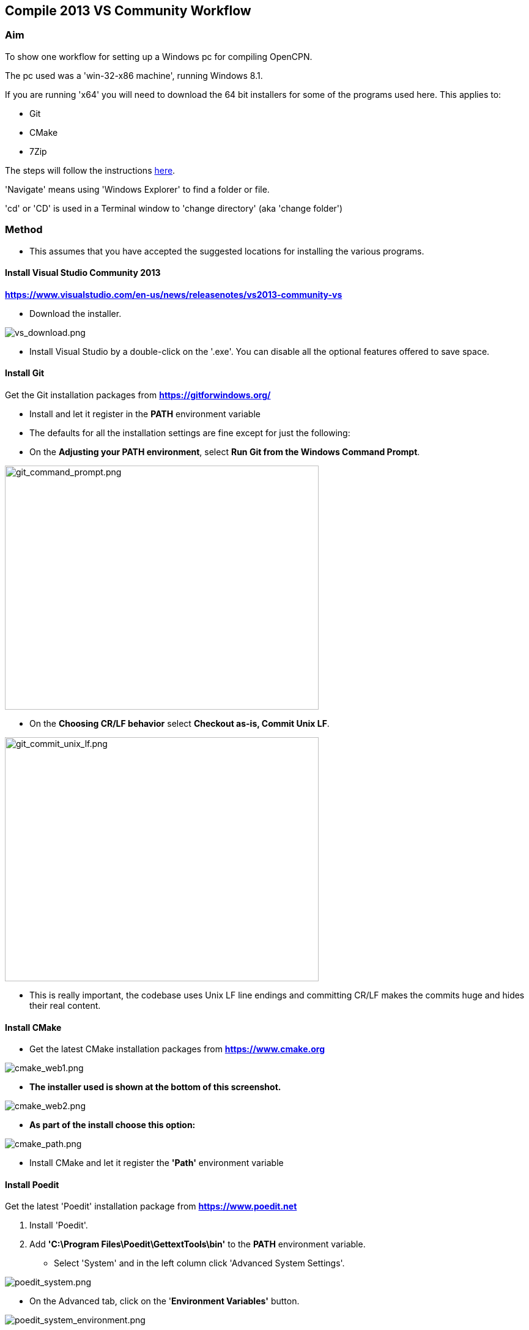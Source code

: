 
== Compile 2013 VS Community Workflow

=== Aim

To show one workflow for setting up a Windows pc for compiling OpenCPN.

The pc used was a 'win-32-x86 machine', running Windows 8.1.

If you are running 'x64' you will need to download the 64 bit installers
for some of the programs used here. This applies to:

* Git
* CMake
* 7Zip

The steps will follow the instructions
link:/opencpn/developer_manual/developer_guide/compiling_windows[here].

'Navigate' means using 'Windows Explorer' to find a folder or file.

'cd' or 'CD' is used in a Terminal window to 'change directory' (aka
'change folder')

=== Method

* This assumes that you have accepted the suggested locations for
installing the various programs.

==== Install Visual Studio Community 2013

*https://www.visualstudio.com/en-us/news/releasenotes/vs2013-community-vs*

* Download the installer.

image::vs_download.png[vs_download.png]

* Install Visual Studio by a double-click on the '.exe'. You can disable
all the optional features offered to save space.

==== Install Git

Get the Git installation packages from
*https://gitforwindows.org/*

* Install and let it register in the *PATH* environment variable
* The defaults for all the installation settings are fine except for
just the following:
* On the *Adjusting your PATH environment*, select *Run Git from the
Windows Command Prompt*.

image::git_command_prompt.png[git_command_prompt.png,width=513,height=399]

* On the *Choosing CR/LF behavior* select *Checkout as-is, Commit Unix
LF*.

image::git_commit_unix_lf.png[git_commit_unix_lf.png,width=513,height=399]

* This is really important, the codebase uses Unix LF line endings and
committing CR/LF makes the commits huge and hides their real content.

==== Install CMake

* Get the latest CMake installation packages from
*https://www.cmake.org/[https://www.cmake.org]*

image::cmake_web1.png[cmake_web1.png]

* *The installer used is shown at the bottom of this screenshot.*

image::cmake_web2.png[cmake_web2.png]

* *As part of the install choose this option:*

image::cmake_path.png[cmake_path.png]

* Install CMake and let it register the *'Path'* environment variable

==== Install Poedit

Get the latest 'Poedit' installation package from
*https://www.poedit.net/[https://www.poedit.net]*

. Install 'Poedit'.
. Add *'C:\Program Files\Poedit\GettextTools\bin'* to the *PATH*
environment variable.

* Select 'System' and in the left column click 'Advanced System
Settings'.

image::poedit_system.png[poedit_system.png]

* On the Advanced tab, click on the '*Environment Variables'* button.

image::poedit_system_environment.png[poedit_system_environment.png]

* Under **'System Variables' **find the **'Path' **system variable.
Press *'Edit'.*

image::poedit_system_environment_path.png[poedit_system_environment_path.png]

* In **'Variable value' *add '*;***C:\Program
Files\Poedit\GettextTools\bin'* to the end of the list. (The**
semicolon** is important!)

image::poedit_system_environment_path_edit.png[poedit_system_environment_path_edit.png]

* Press **'OK' **a number of times to save and exit.

**Note: **If you look in the '**C:\Program
Files\Poedit\GettextTools\****bin' **folder you will see the file
*'msgfmt.exe'* which does the work of the program.

==== Install NSIS

In case you want to create installation packages, install NSIS Unicode
2.46.5 from
*https://code.google.com/archive/p/unsis/downloads[http://www.scratchpaper.com/]*

* Choose the Unicode version for 'win32-x86'. All the default settings
can be accepted.

image::nsis_download.png[nsis_download.png]

There is a "bug" in CMake, which only looks at
"HKEY_LOCAL_MACHINE\SOFTWARE\NSIS" for the installation location of NSIS

The Unicode version adds its registry key in
"HKEY_LOCAL_MACHINE\SOFTWARE\NSIS\Unicode".

Some registry tweaking is needed.

* Open a 'Command Prompt' and type and run 'regedit'. This starts the
'Registry Editor'.

image::nsis_command_prompt.png[nsis_command_prompt.png]

* Navigate to *'HKEY_LOCAL_MACHINE\SOFTWARE\NSIS\Unicode'*. Double-click
on the 'Default' line.

*Note:* If you are running a 64-bit machine (x64) the key is located in
'HKEY_LOCAL_MACHINE\SOFTWARE\Wow6432node\NSIS\Unicode'

image::nsis_registry_double_click.png[nsis_registry_double_click.png]

* Copy the value (The installation path of NSIS).
* Navigate to *'HKEY_LOCAL_MACHINE\SOFTWARE\NSIS'*.

*Note:* If you are running a 64-bit machine (x64) the location is
'HKEY_LOCAL_MACHINE\SOFTWARE\Wow6432node\NSIS'.

image::nsis_value_not_set.png[nsis_value_not_set.png]

* Double-click on the 'Default' line and paste the install path into
'Value data'.

image::nsis_paste_value.png[nsis_paste_value.png]

To make the installer package use proper language name translations, it
is necessary to modify file **'C:\Program
Files\NSIS\Unicode\Contrib\Language files\Norwegian.nsh' **and change
the line

....
!insertmacro LANGFILE "Norwegian" "Norwegian"
....

to

....
!insertmacro LANGFILE "Norwegian" "Norsk"
....

The **'C:\Program Files\NSIS\Unicode\Contrib\Language
files\Norwegian.nsh' ** is edited.

Due to 'Security' you will need to add 'Write' permission to this file.
Without this you will not be able to save the changes.

* With 'Explorer' navigate to *'C:\Program
Files\NSIS\Unicode\Contrib\Language files\'.*
* Right-click on the file *'Norwegian.nsh'.*
* In 'Properties', 'Security' tab, press the 'Edit' button.

image::nsis_norsk_security.png[nsis_norsk_security.png]

* Select 'Users' and tick all the 'Allow' boxes.
* The **'C:\Program Files\NSIS\Unicode\Contrib\Language
files\Norwegian.nsh' ** can now be opened with 'WordPad' or 'Notepad'
and the changes made and saved.

image::nsis_norge.png[nsis_norge.png]

image::nsis_norsk.png[nsis_norsk.png]

==== Compiling wxWidgets 3.0.2

* Download the '3.0.2 release' as a *'zip'* file from
*http://wxwidgets.org/downloads/*
* Navigate to the folder where you downloaded the zip.
* Right-click on the file **'wxWidgets-3.0.2.zip' **and select the menu
option 'Extract All…'.

image::wxw_extract_all.png[wxw_extract_all.png]

* Edit the folder for the Destination to read 'C:\wxWidgets-3.0.2' and
press the 'Extract' button.

image::wxw_extract.png[wxw_extract.png]

===== Start the 'VS2013 x86 Native Tools Command Prompt'

**Note: **This can be confusing!!! Even though we have installed 'Visual
Studio Community 2013' when you search the 'Program Files' folder you
will see 'Microsoft Visual Studio 12' but not 'Microsoft Visual Studio
13'. When you look at the installed 'Apps' you will see this:

image::vs2012_2013.png[vs2012_2013.png]

* If you start the command prompt from 'Apps' *DO NOT* use the
'Microsoft Visual Studio 2012 - VS2012 x86 Native Tools Command Prompt'.
An error message will appear:

image::vs_11_error.png[vs_11_error.png]

* Instead … press the button 'Visual Studio Tools' under the heading
'Visual Studio 2013'.

This will open a folder of shortcuts.

image::vs_tools.png[vs_tools.png]

You are in the folder 'C:\Program Files\Microsoft Visual Studio
12.0\Common7\Tools\Shortcuts'

* Double-click the 'VS2013 x86 Native Tools Command Prompt' shortcut and
a 'Terminal' window will appear

**Note: **On a 64 bit machine the prompt is 'VS2013 x64 Command Prompt'

image::vs_command_prompt.png[vs_command_prompt.png]

Title is 'VS2013', the text reads 'Visual Studio 12'. You get the
picture!!!

* cd to *'C:\wxWidgets-3.0.2\build\msw*'.

An easy way to enter the correct folder (cd) for 'wxWidgets
3.0.2\build\msw' is to navigate to that folder with 'Explorer'.

* On the line showing the folders right-click and select 'Copy address
as text'.
* In the Terminal window type 'cd ' (that is 'cd' plus a space').
Right-click and 'Paste'.

Build both *release* and *debug* configurations, which will be
compatible with Windows XP.

....
RELEASE VERSION
nmake -f makefile.vc BUILD=release SHARED=1 CFLAGS=/D_USING_V120_SDK71_ CXXFLAGS=/D_USING_V120_SDK71_

DEBUG VERSION
nmake -f makefile.vc BUILD=debug SHARED=1 CFLAGS=/D_USING_V120_SDK71_ CXXFLAGS=/D_USING_V120_SDK71_
....

* For the 'Release' version copy the line starting 'nmake' into the
Terminal window and press 'Enter'. Wait until the building has finished.
This could take some time.
* Repeat the process for the 'Debug' version.

image::wxw_release_compiled.png[wxw_release_compiled.png]

* Close the 'Terminal' window.

You will find that a number of files have been made in the folder
*'c:\wxWidgets-3.0.2\lib\vc-dll'*.

Some of the filenames start 'wxmsw30u' and others 'wxmsw30ud'
corresponding to the 'Release' and 'Debug' versions.

image::wxw_files_made.png[wxw_files_made.png]

*This completes the preparations for building the OpenCPN program.*

== Building OpenCPN

=== Get the OpenCPN source

* Make a folder to store your OpenCPN source code files. In this guide I
am going to call it 'Example' in the root folder, i.e.**
'C:\Example\'**.
* Start a 'Command Prompt' (Any prompt will work - just right-click on
your Window icon) and select 'Command Prompt'. A Terminal window will
appear.

image::git_wcommand_prompt.png[git_wcommand_prompt.png]

* CD to the 'Example' folder. (Type 'cd C:\Example' and press 'Enter').

image::git_cd_example.png[git_cd_example.png]

* Type this text into the Terminal window and press 'Enter'.

....
git clone git://github.com/OpenCPN/OpenCPN.git
....

* This will download the latest Beta code.

image::git_clone_opencpn.png[git_clone_opencpn.png]

* The files/folders for building 'OpenCPN' will be placed in the folder
'C:\Example\OpenCPN'
* If you are happy to work with the Beta version source code … move on
to the
link:/opencpn/developer_manual/developer_guide/compiling_windows/compiling_windows_-_steps_-_example#get_the_binary_dependency_files[next
section].

'''''

*Note:* If you want the source code for the latest stable release (4.4.0
at time of writing) you need to locate that source on GitHub.com:

https://github.com/OpenCPN/OpenCPN/tree/v4.4.0

* Press the 'Clone or download' button. *DO NOT* use the text for 'git
clone' or you will get the Beta version. Instead …
* Select 'Download Zip' and get the zip file.

image::git_clone_download_44.png[git_clone_download_44.png]

* Extract the files to the folder 'C:\Example'

image::git_zip_extract.png[git_zip_extract.png]

* The files/folders for building 'OpenCPN' will be placed in the folder
'C:\Example\OpenCPN-4.4.0'
* These are the files that are going to be used for this workflow. This
folder is renamed 'C:\Example\OpenCPN' to make the process steps read in
the same way as for the files from 'git clone' (the Beta version).

'''''

=== Get the binary dependency files

Sorry, this needs another program - *7Zip.*

....
 * Get the installer from [[https://www.7-zip.org/download.html|here. ]]
* 7z files are compressed files making them smaller and faster to download. The '7Zip' program allows you to extract the original files. {{opencpn:dev:developer_guide:compiling_windows:7z_download.png?nolink&}}
....

* After the download double-click the '7z….exe' file to carry out the
installation.
* You need to restart the computer.

image::7z_restart.png[7z_restart.png]

*'7z'* files can now be opened and extracted with this program.

* Download
*https://sourceforge.net/projects/opencpnplugins/files/opencpn_packaging_data/OpenCPN_buildwin.7z/download[OpenCPN_buildwin.7z]*

image::o_build_win.png[o_build_win.png]

* Right-click on this file in 'Windows Explorer'. Select the option
'7-Zip', 'Extract Files'.

image::7z_extract_build_win.png[7z_extract_build_win.png]

* Select the folder 'C:\Example\OpenCPN. The files and folders from the
7z file will be placed under that
directory

image::7z_extract_folder.png[7z_extract_folder.png]

* Uncheck the box next to the text 'OpenCPN_buildwin'.

image::7z_extract_build_win2.png[7z_extract_build_win2.png]

* Use the 'No to All' button to avoid overwriting files in the source.

image::bw_overwrite.png[bw_overwrite.png]

* This will add extra files in the folder 'C:\Example\OpenCPN\buildwin'
that are needed for the build.

==== Make a Visual Studio solution for building OpenCPN

* Start the VS2013 x86 Native Tools Command Prompt (A reminder is
link:/opencpn/developer_manual/developer_guide/compiling_windows/compiling_windows_-_steps_-_example#start_the_vs2013_x86_native_tools_command_prompt[here])

{empty}[The command prompt shortcut is in the folder 'C:\Program
Files\Microsoft Visual Studio 12.0\Common7\Tools\Shortcuts']

* Change Directory [cd] into 'C:\Example\OpenCPN'.
* Create a folder named "build" under this topmost source folder.

....
mkdir build
....

* cd to the "build" folder and then issue the cmake command shown.

....
cd build
cmake -T v120_xp ..
....

image::b_terminal.png[b_terminal.png]

image::b_terminal_finished.png[b_terminal_finished.png]

* Close the Terminal window. +
* This has created the Visual Studio solution file 'OpenCPN.sln'.

image::b_solution_file.png[b_solution_file.png]

....
*
....

==== Build OpenCPN

* Open the '.sln' file with the program Visual Studio Community 2013
(you can double-click the file name)
* The program window should look like this:

image::vs_open_solution.png[vs_open_solution.png]

* Select the project 'opencpn' as the 'Startup Project

image::vs_startup_project.png[vs_startup_project.png]

'''''

* To avoid problems later please check the following options are set
correctly
* Select 'Tools', 'Options'
* Check the settings are the same as shown in these two screenshots

image::vs2013_line_endings.png[vs2013_line_endings.png]

image::vs2013_tabs.png[vs2013_tabs.png]

'''''

* From the top of the window choose 'Build', 'Solution'.
* You will be making a 'Debug' version of the program.

image::vs_build_debug.png[vs_build_debug.png]

* The build will take some time but the result should be like this:

image::vs_debug_success.png[vs_debug_success.png]

* All is going well. The release version will now be made.
* Change the 'Dropdown' from 'Debug' to 'Release'.

image::vs_release.png[vs_release.png]

* From the top of the window choose 'Build', 'Solution' again.

image::vs_release_success.png[vs_release_success.png]

* Two new folders have appeared in 'C:\Example\OpenCPN\build', called
'Release' and 'Debug'.

=== Make a package to install OpenCPN

This assumes that you have installed 'NSIS' (The guide was
link:/opencpn/developer_manual/developer_guide/compiling_windows/compiling_windows_-_steps_-_example#install_nsis[here]).

* In Visual Studio Solution Explorer you will see a project called
'PACKAGE'.
* Right-click 'PACKAGE'. Choose 'Project Only', 'Build Only PACKAGE'

image::vs_package.png[vs_package.png]

* Run this option.

image::vs_package_built.png[vs_package_built.png]

* This will produce an installer 'setup.exe' in the folder
'C:\Example\OpenCPN\build\'

image::vs_package_location.png[vs_package_location.png]

=== Install OpenCPN

* Double click the setup .exe
* Accept the default settings
* The installation will complete with this page

image::o_installed.png[o_installed.png]

* Run the finished program

image::o_success.png[o_success.png]

*OpenCPN (Version 4.4.0) and the four plugins included in the source
files have been built successfully.*
